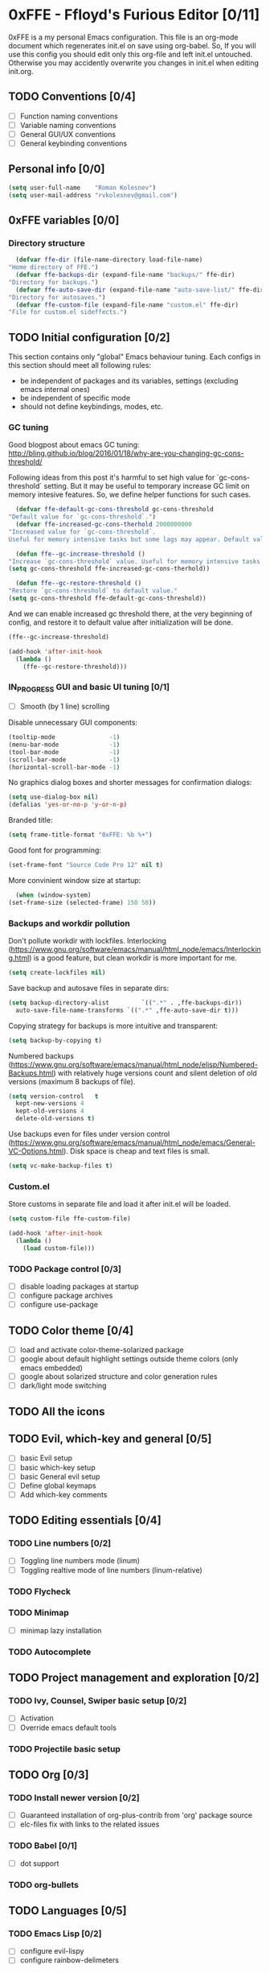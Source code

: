 #+TODO: TODO(t) IN_PROGRESS(i) | DONE(d)

* 0xFFE - Ffloyd's Furious Editor [0/11]

  0xFFE is a my personal Emacs configuration. This file is an org-mode document which regenerates init.el on save using org-babel. So, If you will use this config you should edit only this org-file and left init.el untouched. Otherwise you may accidently overwrite you changes in init.el when editing init.org.

** TODO Conventions [0/4]

   - [ ] Function naming conventions
   - [ ] Variable naming conventions
   - [ ] General GUI/UX conventions
   - [ ] General keybinding conventions

** Personal info [0/0]

    #+BEGIN_SRC emacs-lisp :tangle yes
      (setq user-full-name    "Roman Kolesnev")
      (setq user-mail-address "rvkolesnev@gmail.com")
    #+END_SRC
    
** 0xFFE variables [0/0]

*** Directory structure

    #+BEGIN_SRC emacs-lisp :tangle yes
      (defvar ffe-dir (file-name-directory load-file-name)
	"Home directory of FFE.")
      (defvar ffe-backups-dir (expand-file-name "backups/" ffe-dir)
	"Directory for backups.")
      (defvar ffe-auto-save-dir (expand-file-name "auto-save-list/" ffe-dir)
	"Directory for autosaves.")
      (defvar ffe-custom-file (expand-file-name "custom.el" ffe-dir)
	"File for custom.el sideffects.")
    #+END_SRC

** TODO Initial configuration [0/2]

   This section contains only "global" Emacs behaviour tuning. Each configs in this section should meet all following rules:

   - be independent of packages and its variables, settings (excluding emacs internal ones)
   - be independent of specific mode
   - should not define keybindings, modes, etc.
  
*** GC tuning
    
    Good blogpost about emacs GC tuning: http://bling.github.io/blog/2016/01/18/why-are-you-changing-gc-cons-threshold/

    Following ideas from this post it's harmful to set high value for `gc-cons-threshold` setting. But it may be useful to temporary increase GC limit on memory intesive features. So, we define helper functions for such cases. 

    #+BEGIN_SRC emacs-lisp :tangle yes
      (defvar ffe-default-gc-cons-threshold gc-cons-threshold
	"Default value for `gc-cons-threshold`.")
      (defvar ffe-increased-gc-cons-therhold 2000000000
	"Increased value for `gc-cons-threshold`.
	Useful for memory intensive tasks but some lags may appear. Default value is 2GB which is acceptable for most common systems.")

      (defun ffe--gc-increase-threshold ()
	"Increase `gc-cons-threshold` value. Useful for memory intensive tasks but some lags may appear."
	(setq gc-cons-threshold ffe-increased-gc-cons-therhold))

      (defun ffe--gc-restore-threshold ()
	"Restore `gc-cons-threshold` to default value."
	(setq gc-cons-threshold ffe-default-gc-cons-threshold))
    #+END_SRC
    
    And we can enable increased gc threshold there, at the very beginning of config, and restore it to default value after initialization will be done.
    
    #+BEGIN_SRC emacs-lisp :tangle yes
      (ffe--gc-increase-threshold)

      (add-hook 'after-init-hook
		(lambda ()
		  (ffe--gc-restore-threshold)))
    #+END_SRC

*** IN_PROGRESS GUI and basic UI tuning [0/1]

    - [ ] Smooth (by 1 line) scrolling
    
    Disable unnecessary GUI components:

    #+BEGIN_SRC emacs-lisp :tangle yes
      (tooltip-mode               -1) 
      (menu-bar-mode              -1)
      (tool-bar-mode              -1)
      (scroll-bar-mode            -1)
      (horizontal-scroll-bar-mode -1)
    #+END_SRC

    No graphics dialog boxes and shorter messages for confirmation dialogs:

    #+BEGIN_SRC emacs-lisp :tangle yes
      (setq use-dialog-box nil)
      (defalias 'yes-or-no-p 'y-or-n-p)
    #+END_SRC
    
    Branded title:

    #+BEGIN_SRC emacs-lisp :tangle yes
      (setq frame-title-format "0xFFE: %b %+")
    #+END_SRC
    
    Good font for programming:
    
    #+BEGIN_SRC emacs-lisp :tangle yes
      (set-frame-font "Source Code Pro 12" nil t)
    #+END_SRC
    
    More convinient window size at startup:
    
    #+BEGIN_SRC emacs-lisp :tangle yes
      (when (window-system)
	(set-frame-size (selected-frame) 150 50))
    #+END_SRC

*** Backups and workdir pollution

    Don't pollute workdir with lockfiles. Interlocking (https://www.gnu.org/software/emacs/manual/html_node/emacs/Interlocking.html) is a good feature, but clean workdir is more important for me.

    #+BEGIN_SRC emacs-lisp :tangle yes
      (setq create-lockfiles nil)
    #+END_SRC
    
    Save backup and autosave files in separate dirs:
    
    #+BEGIN_SRC emacs-lisp :tangle yes
      (setq backup-directory-alist         `((".*" . ,ffe-backups-dir))
	    auto-save-file-name-transforms `((".*" ,ffe-auto-save-dir t)))
    #+END_SRC
    
    Copying strategy for backups is more intuitive and transparent:

    #+BEGIN_SRC emacs-lisp :tangle yes
      (setq backup-by-copying t)
    #+END_SRC
    
    Numbered backups (https://www.gnu.org/software/emacs/manual/html_node/elisp/Numbered-Backups.html) with relatively huge versions count and silent deletion of old versions (maximum 8 backups of file).
    
    #+BEGIN_SRC emacs-lisp :tangle yes
      (setq version-control   t
	    kept-new-versions 4
	    kept-old-versions 4
	    delete-old-versions t)
    #+END_SRC

    Use backups even for files under version control (https://www.gnu.org/software/emacs/manual/html_node/emacs/General-VC-Options.html). Disk space is cheap and text files is small.
    
    #+BEGIN_SRC emacs-lisp :tangle yes
      (setq vc-make-backup-files t)
    #+END_SRC
    
*** Custom.el

   Store customs in separate file and load it after init.el will be loaded. 

    #+BEGIN_SRC emacs-lisp :tangle yes
      (setq custom-file ffe-custom-file)

      (add-hook 'after-init-hook
		(lambda ()
		  (load custom-file)))
    #+END_SRC
    
*** TODO Package control [0/3]

    - [ ] disable loading packages at startup
    - [ ] configure package archives
    - [ ] configure use-package

** TODO Color theme [0/4]

   - [ ] load and activate color-theme-solarized package
   - [ ] google about default highlight settings outside theme colors (only emacs embedded)
   - [ ] google about solarized structure and color generation rules
   - [ ] dark/light mode switching

** TODO All the icons
** TODO Evil, which-key and general [0/5]

   - [ ] basic Evil setup
   - [ ] basic which-key setup
   - [ ] basic General evil setup
   - [ ] Define global keymaps
   - [ ] Add which-key comments

** TODO Editing essentials [0/4]

*** TODO Line numbers [0/2]

    - [ ] Toggling line numbers mode (linum)
    - [ ] Toggling realtive mode of line numbers (linum-relative)

*** TODO Flycheck

*** TODO Minimap

    - [ ] minimap lazy installation

*** TODO Autocomplete

** TODO Project management and exploration [0/2]

*** TODO Ivy, Counsel, Swiper basic setup [0/2]

    - [ ] Activation
    - [ ] Override emacs default tools

*** TODO Projectile basic setup

** TODO Org [0/3]

*** TODO Install newer version [0/2]

    - [ ] Guaranteed installation of org-plus-contrib from 'org' package source
    - [ ] elc-files fix with links to the related issues
   
*** TODO Babel [0/1]

    - [ ] dot support

*** TODO org-bullets
** TODO Languages [0/5]

*** TODO Emacs Lisp [0/2]

    - [ ] configure evil-lispy
    - [ ] configure rainbow-delimeters

*** TODO Ruby [0/4]

    - [ ] enh-ruby-mode
    - [ ] rbenv
    - [ ] rubocop flychecking and autocorrect
    - [ ] rspec-mode

*** TODO Slim

*** TODO Markdown

*** TODO Dot

** TODO Applications [0/5]

*** TODO Undo tree

*** TODO Dired [0/1]

    - [ ] Add all-the-icons support

*** TODO Dashboard

*** TODO Neotree

*** TODO Paradox package manager

